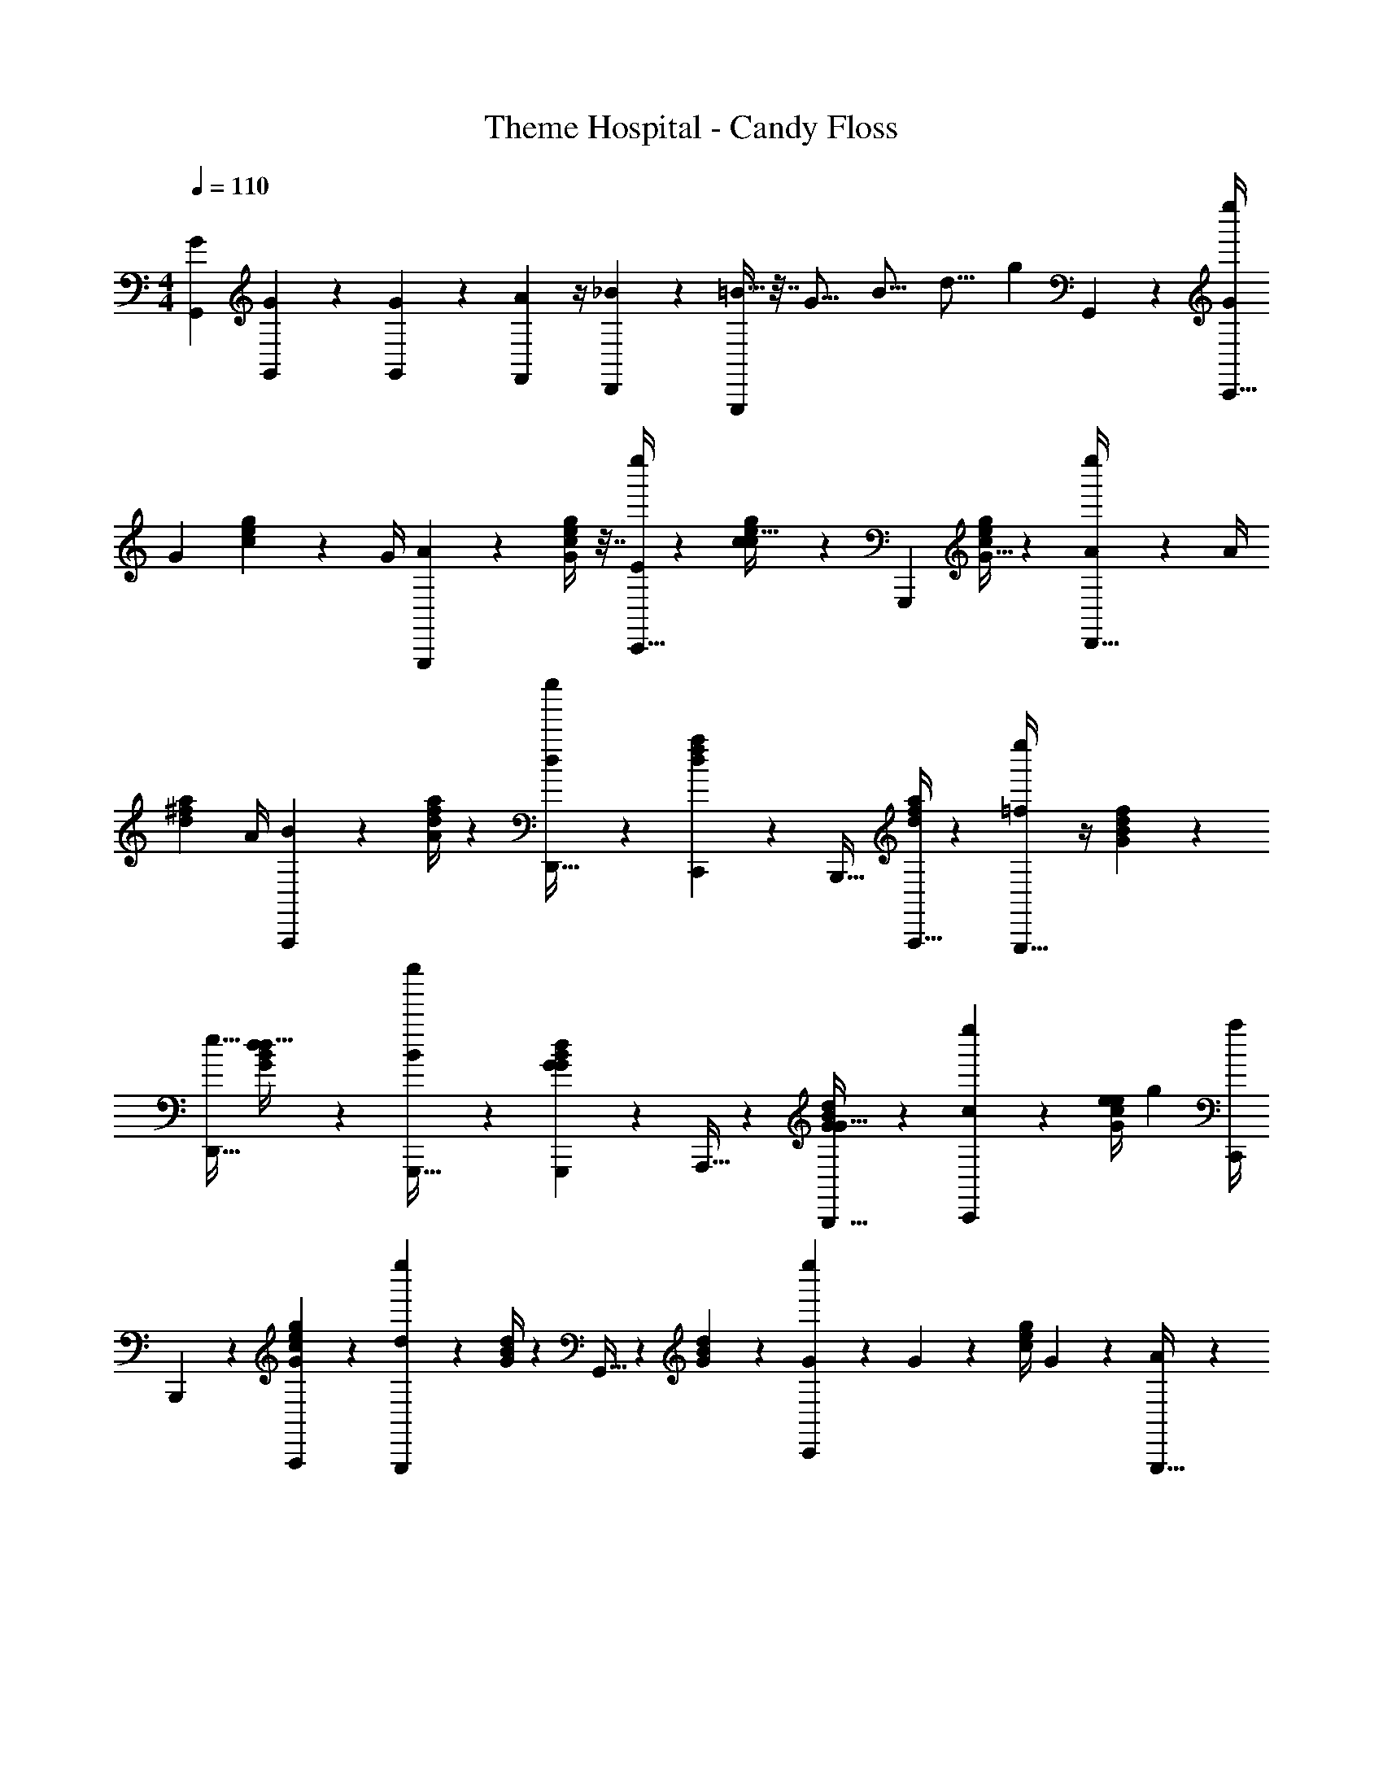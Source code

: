 X: 1
T: Theme Hospital - Candy Floss
Z: ABC Generated by Starbound Composer
L: 1/4
M: 4/4
Q: 1/4=110
K: C
[G,,2/9G2/9] [G,,2/9G2/9] z19/72 [G,,2/9G2/9] z/72 [F,,2/9A2/9] z/4 [D,,2/9_B2/9] z17/72 [G,,,/4=B15/32] z7/32 [z11/96G17/16] [z19/168B17/16] [z9/70d17/16] [z9/80g13/14] G,,13/14 z/112 [G/4e''/4C,,15/32] 
G2/9 [c2/9g2/9e2/9] z/72 [z29/120G/4] [A2/9G,,,11/24] z205/876 [c/4g/4e/4G/4] z7/32 [E/4e''/4C,,15/32] z13/56 [c2/9g2/9e2/9c15/32] z16/63 G,,,11/24 [c/4g/4e/4G15/32] z5/24 [A2/9e''2/9D,,15/32] z/36 A/4 
[z7/32^f2/9a2/9d2/9] [z55/224A/4] [B2/9A,,,11/24] z29/126 [f/4a/4d/4A/4] z19/84 [e''2/9D,,15/32d13/14] z59/227 [f2/9a2/9d2/9C,,11/24] z17/72 [z7/15B,,,15/32] [f/4a/4d/4A,,,15/32] z41/180 [=f2/9e''2/9G,,,15/32] z/4 [B2/9d2/9G2/9f11/24] z61/252 
[z13/28D,,15/32e15/32] [G2/9d2/9B2/9d15/32] z82/321 [B2/9e''2/9G,,,15/32] z124/469 [G2/9d2/9B2/9G,,,11/24G11/24] z67/293 A,,,15/32 z/112 [G2/9d2/9B2/9B,,,15/32G15/32] z94/379 [e''2/9C,,11/24c11/24] z17/72 [G/4e/4c/4e/4] [z7/32g2/9] [C,,/4a/4] 
B,,,2/9 z3/332 [A,,,2/9G2/9e2/9c2/9g2/9] z101/394 [e''2/9G,,,11/24d13/14] z5/21 [d/4G/4B/4] z55/252 G,,15/32 z2/269 [d2/9G2/9B2/9] z11/45 [G2/9e''2/9C,,11/24] z7/360 G2/9 z/72 [z2/9c/4g/4e/4] G2/9 z/36 [A2/9G,,,15/32] z71/288 
[c2/9g2/9e2/9G2/9] z91/383 [E/4e''/4C,,15/32] z31/140 [c/4g/4e/4c15/32] z9/40 G,,,15/32 z/160 [c2/9g2/9e2/9G11/24] z7/30 [z11/45A/4e''/4D,,15/32] A2/9 z6/445 [^f2/9a2/9d2/9] z5/252 [z2/9A/4] [B2/9A,,,15/32] z71/288 [f2/9a2/9d2/9A2/9] z73/288 
[e''/4D,,15/32d19/20] z2/9 [f2/9a2/9d2/9C,,15/32] z16/63 [z16/35B,,,11/24] [f/4a/4d/4A,,,15/32] z31/140 [e''/4=f15/32F15/32A15/32c15/32F,,19/20F,,,19/20] z8/35 [F2/9f2/9c2/9A2/9F,15/32] z23/90 [z4/9^F,,,11/24^f11/24^F,,13/14c13/14^F13/14A13/14] [f/4c/4A/4F/4^F,15/32] z17/72 [g2/9G2/9e2/9g2/9e''2/9G,,,15/32G15/32c15/32e15/32G,,19/20] z94/379 
e2/9 z82/321 c2/9 z67/288 A/4 z2/9 [G2/9e''2/9G,,15/32D15/32G,15/32B,15/32G,,,13/14] z37/144 [e2/9G,11/24G11/24B11/24d11/24g11/24] z7/458 =f2/9 z6/445 [z61/252G,,,/4e/4G,,15/32] A,,,2/9 [B,,,/4B/4G15/32B15/32d15/32g15/32] z7/32 [c2/9e''2/9C15/32E15/32C,,13/14] z43/166 [G,,,11/24c11/24e11/24g11/24c'11/24] z/120 
C,,15/32 z242/513 [A2/9e''2/9A,,,15/32] z2/139 [z23/96A/4] [z5/21A11/24e11/24a11/24c11/24] A2/9 z2/315 [B/4E,,,15/32] z41/180 [A2/9a15/32e15/32c15/32A15/32] z/4 [c2/9e''2/9A,,,11/24] z17/72 [a15/32e15/32c15/32A15/32A15/32] z/668 ^G,,,15/32 z/112 
[=F,,,15/32a15/32e15/32c15/32A15/32A15/32] [E2/9E,,,11/24e''15/4] z4/403 E2/9 z2/139 [z23/96e15/32B15/32^G15/32E15/32] E2/9 z/63 [F2/9B,,,15/32] z94/379 [E2/9e15/32B15/32E15/32G15/32] z17/72 [E,,11/24G13/14] z/96 [D,,15/32e15/32B15/32E15/32G15/32] z/80 C,,15/32 z4/407 [B,,,11/24e11/24B11/24G11/24E11/24] z/502 
[z17/72A/4e''/4A,,,15/32] A2/9 z4/403 [z17/70a15/32e15/32c15/32A15/32] A2/9 z/90 [B2/9E,,,15/32] z11/45 [A2/9a11/24e11/24c11/24A11/24] z23/90 [c/4e''/4A,,,15/32] z2/9 [d2/9A,,,15/32a15/32e15/32c15/32A15/32] z61/252 [e2/9C,,11/24] z61/252 [^C,,15/32a15/32e15/32c15/32A15/32] z/372 [f/4e''/4D,,15/32D,,,15/32D19/20=F19/20A19/20] z9/40 
[d2/9D,15/32d'15/32a15/32f15/32d15/32] z91/360 [a2/9^D,,,11/24^D,,11/24F13/14A13/14A,13/14] z7/30 [d/4^D,15/32^d'15/32a15/32f15/32^d15/32] z65/288 [e''2/9E,,15/32E,,,15/32^g19/20B,19/20E19/20B19/20G19/20] z71/288 [=D,,15/32e'15/32b15/32g15/32e15/32] =C,,11/24 z/96 [B,,,15/32e'15/32b15/32e15/32g15/32] z/96 [A2/9e''2/9A,,,15/32] z/252 [z31/126A/4] [z17/72A11/24a11/24c11/24e11/24] 
A2/9 z/359 [B/4E,,,15/32] z31/140 [A/4a15/32A15/32c15/32e15/32] z8/35 [c2/9e''2/9A,,,15/32] z23/90 [A,,,11/24a11/24A11/24c11/24e11/24A11/24] z/72 [z13/28C,,15/32] [z13/28^C,,15/32a15/32A15/32c15/32e15/32A15/32] [=d2/9D,,15/32e''34/9] z/63 [z23/96d/4] [z53/224a11/24f11/24d11/24A11/24] d2/9 z4/403 
[e/4A,,,15/32] z9/40 [d2/9a15/32f15/32d15/32A15/32] z78/313 [D,,11/24f13/14] z/668 [a15/32f15/32d15/32A15/32] A,,,15/32 [a15/32f15/32d15/32A15/32] z/48 [e''2/9f11/24F11/24c11/24A11/24=F,,13/14F,,,13/14] z17/72 [F/4f/4c/4A/4=F,15/32] z2/9 [z59/126^F,,,15/32^f15/32^F,,19/20c19/20^F19/20A19/20] 
[f2/9c2/9A2/9F2/9^F,15/32] z16/63 [=g2/9=G2/9e2/9g2/9e''2/9=G,,,11/24G11/24c11/24e11/24G,,13/14] z11/45 e/4 z41/180 c2/9 z/4 A2/9 z41/180 [G/4e''/4G,,15/32D15/32G,15/32B,15/32G,,,19/20] z8/35 [z5/21e/4G,15/32G15/32B15/32d15/32g15/32] =f2/9 z/90 [G,,,2/9e2/9G,,15/32] z/60 [z17/72A,,,/4] [B,,,2/9B2/9G11/24B11/24d11/24g11/24] z17/72 
[c/4e''/4C15/32E15/32=C,,19/20] z2/9 [G,,,15/32c15/32e15/32g15/32c'15/32] z3/263 C,,15/32 z103/224 [G/4e''/4C,,15/32] G2/9 z/126 [c2/9g2/9e2/9] z/84 [z5/21G/4] [A2/9G,,,11/24] z17/72 [c/4g/4e/4G/4] z9/40 [E/4e''/4C,,15/32] z31/140 
[c2/9g2/9e2/9c15/32] z101/394 [z9/20G,,,11/24] [c/4g/4e/4G15/32] z2/9 [A2/9e''2/9D,,15/32] z5/252 [z41/168A/4] [^f2/9a2/9d2/9] z/144 [z27/112A/4] [B2/9A,,,11/24] z61/252 [f/4a/4d/4A/4] z55/252 [e''2/9D,,15/32d13/14] z/4 [f2/9a2/9d2/9C,,11/24] z11/45 
B,,,15/32 z12/707 [f/4a/4d/4A,,,15/32] z3/14 [=f2/9e''2/9G,,,15/32] z71/288 [B2/9d2/9G2/9f11/24] z91/383 [D,,15/32e15/32] z/372 [G2/9d2/9B2/9d15/32] z91/360 [B2/9e''2/9G,,,15/32] z59/227 [G2/9d2/9B2/9G,,,11/24G11/24] z38/163 A,,,15/32 z/224 
[G2/9d2/9B2/9B,,,15/32G15/32] z61/252 [e''2/9C,,11/24c11/24] z/4 [z61/252G/4e/4c/4e/4] g2/9 z6/445 [z19/80C,,/4a/4] B,,,2/9 z/144 [A,,,2/9G2/9e2/9c2/9g2/9] z16/63 [e''2/9G,,,11/24d13/14] z61/252 [d/4G/4B/4] z19/84 G,,15/32 z/288 [d2/9G2/9B2/9] z65/252 
[z3/14G2/9e''2/9C,,11/24] G2/9 z/36 [z2/9c/4g/4e/4] G2/9 z5/252 [A2/9G,,,15/32] z63/251 [c2/9g2/9e2/9G2/9] z68/283 [E/4e''/4C,,15/32] z9/40 [c/4g/4e/4c15/32] z9/40 G,,,15/32 z/372 [c2/9g2/9e2/9G11/24] z59/252 [A/4e''/4D,,15/32] z/126 
[z3/14A2/9] [^f2/9a2/9d2/9] z/36 [z2/9A/4] [B2/9A,,,15/32] z23/90 [f2/9a2/9d2/9A2/9] z11/45 [e''/4D,,15/32d19/20] z19/84 [f2/9a2/9d2/9C,,15/32] z31/126 B,,,11/24 z/502 [f/4a/4d/4A,,,15/32] z37/168 [e''2/9=f15/32=F15/32A15/32c15/32=F,,19/20=F,,,19/20] z109/401 
[F2/9f2/9c2/9A2/9=F,15/32] z61/252 [z9/20^F,,,11/24^f11/24^F,,13/14c13/14^F13/14A13/14] [f/4c/4A/4F/4^F,15/32] z8/35 [g2/9G2/9e2/9g2/9e''2/9G,,,15/32G15/32c15/32e15/32G,,13/14] z78/313 e2/9 z74/315 c/4 z19/84 A/4 z13/60 [G2/9e''2/9G,,15/32D15/32G,15/32B,15/32G,,,13/14] z83/315 [z3/14e2/9G,11/24G11/24B11/24d11/24g11/24] =f2/9 z/36 
[G,,,/4e/4G,,15/32] A,,,2/9 [B,,,2/9B2/9G15/32B15/32d15/32g15/32] z23/90 [c2/9e''2/9C15/32E15/32C,,13/14] z11/45 [G,,,11/24c11/24e11/24g11/24c'11/24] C,,15/32 z47/96 [A2/9c2/9e''2/9=F,,,11/24] z/144 [c2/9A2/9] z/144 [z41/168c15/32A15/32=F15/32] [c2/9A2/9] z/36 [_B/4d/4C,,15/32] z3/14 
[A,,,2/9A2/9c2/9c15/32A15/32F15/32] z61/252 [^d2/9c2/9e''2/9F,,,11/24] z61/252 [B/4=d/4c15/32A15/32F15/32^d15/32] z31/140 [F,,,15/32c19/20A19/20] z/160 [c15/32A15/32F15/32d15/32] z/160 [E2/9G2/9C,,11/24e''15/4] z/90 [G2/9E2/9] z/144 [z35/144g15/32e15/32c15/32] [G2/9E2/9] z/126 [F2/9A2/9G,,,15/32] z61/252 [C2/9E2/9g11/24e11/24c11/24] z/4 
[F/4C,,15/32A19/20] z41/180 [z19/80_B,,,/4G/4g15/32e15/32c15/32_b15/32] F2/9 z/144 [A,,,2/9G13/14E13/14] z16/63 [G,,,2/9g11/24e11/24c11/24b11/24] z61/252 [z17/70F,,,/4c/4A/4e''/4] [c2/9A2/9] z/90 [z13/60c15/32A15/32F15/32] [c/4A/4] z/180 [C,,2/9=d2/9B2/9] z65/252 [A,,,2/9c2/9A2/9c11/24A11/24F11/24] z61/252 [^d/4c/4e''/4F,,,15/32] z5/24 
[B2/9=d2/9c15/32A15/32F15/32^d15/32] z94/379 [F,,,11/24c13/14A13/14] z/168 [c15/32A15/32F15/32d15/32] z3/224 [z17/72G,,,/4G/4F/4e''/4g19/20=d19/20=B19/20G19/20] [G2/9F2/9] z/60 [z31/140G,,,2/9] [G/4F/4] [A,,,2/9A2/9D2/9A11/24g11/24e11/24c11/24] z59/252 [B,,,/4_B/4G/4] z2/9 [=B,,,2/9F2/9e''2/9=B19/20g17/9f17/9d17/9B17/9] z/4 G,,,15/32 z3/332 
A,,,2/9 z205/876 B,,,15/32 [A2/9c2/9e''2/9F,,,15/32] z4/403 [c/4A/4] [z19/84c11/24A11/24F11/24] [c2/9A2/9] z/63 [_B/4d/4C,,15/32] z37/168 [A,,,/4A/4c/4c15/32A15/32F15/32] z41/168 [^d2/9c2/9e''2/9F,,,15/32] z61/252 [B2/9=d2/9c11/24A11/24F11/24^d11/24] z17/72 [F,,,15/32c19/20A19/20] z/668 
[c15/32A15/32F15/32d15/32] z/372 [E2/9G2/9C,,15/32e''34/9] z9/436 [z13/56G/4E/4] [z17/72g11/24e11/24c11/24] [G2/9E2/9] z/60 [F/4A/4G,,,15/32] z31/140 [C2/9E2/9g15/32e15/32c15/32] z94/379 [F2/9C,,11/24A13/14] z17/72 [_B,,,/4G/4g15/32e15/32c15/32b15/32] F2/9 [A,,,/4G19/20E19/20] z41/180 [G,,,2/9g15/32e15/32c15/32b15/32] z101/394 
[z31/140F,,,2/9c2/9A2/9e''2/9] [c2/9A2/9] z9/436 [z13/56c15/32A15/32F15/32] [c2/9A2/9] z/72 [C,,2/9=d2/9B2/9] z/4 [A,,,2/9c2/9A2/9c15/32A15/32F15/32] z/4 [^d2/9c2/9e''2/9F,,,11/24] z65/252 [B/4=d/4c15/32A15/32F15/32^d15/32] z3/14 [z13/28F,,,15/32c13/14A13/14] [c11/24A11/24F11/24d11/24] z/168 [z5/21G,,,/4G/4F/4e''/4g19/20=d19/20=B19/20G19/20] [G2/9F2/9] z/90 
[z17/70G,,,/4] [G2/9F2/9] z4/403 [A,,,2/9A2/9D2/9A15/32g15/32e15/32c15/32] z91/360 [B,,,2/9_B2/9G2/9] z41/180 [=B,,,/4F/4e''/4=B19/20g17/9f17/9d17/9B17/9] z33/140 [z13/28G,,,15/32] A,,,2/9 z/4 B,,,11/24 z/144 [z27/112G/4e''/4C,,15/32] G2/9 z/63 [c2/9g2/9e2/9] z/90 
[z17/70G/4] [A2/9G,,,11/24] z74/315 [c/4g/4e/4G/4] z31/140 [E/4e''/4C,,15/32] z8/35 [c2/9g2/9e2/9c15/32] z83/315 [z97/224G,,,11/24] [c/4g/4e/4G15/32] z23/96 [A2/9e''2/9D,,15/32] z/144 [z27/112A/4] [^f2/9a2/9d2/9] z/63 A2/9 z/252 [B/4A,,,15/32] z13/56 
[f/4a/4d/4A/4] z9/40 [e''2/9D,,15/32d13/14] z78/313 [f2/9a2/9d2/9C,,11/24] z59/252 B,,,15/32 z/288 [f2/9a2/9d2/9A,,,15/32] z/4 [=f2/9e''2/9G,,,15/32] z23/90 [B2/9d2/9G2/9f11/24] z205/876 [D,,15/32e15/32] [G2/9d2/9B2/9d15/32] z59/227 
[B2/9e''2/9G,,,11/24] z38/163 [G/4d/4B/4G,,,15/32G15/32] z11/48 [z11/24A,,,15/32] [G2/9d2/9B2/9B,,,15/32G15/32] z5/18 [e''2/9C,,11/24c11/24] z41/180 [z19/80G/4e/4c/4e/4] g2/9 z13/690 [z31/140C,,2/9a2/9] B,,,/4 [A,,,2/9G2/9e2/9c2/9g2/9] z91/360 [e''2/9G,,,11/24d13/14] z17/72 
[d/4G/4B/4] z13/60 G,,15/32 z3/332 [d2/9G2/9B2/9] z/4 [z7/32G/4e''/4C,,15/32] G2/9 z9/386 [z41/168c/4g/4e/4] G2/9 z/144 [A2/9G,,,15/32] z37/144 [c2/9g2/9e2/9G2/9] z17/72 [E/4e''/4C,,15/32] z7/32 [c2/9g2/9e2/9c15/32] z82/321 
G,,,15/32 z/668 [c2/9g2/9e2/9G11/24] z17/72 [A/4e''/4D,,15/32] [z7/32A2/9] [^f2/9a2/9d2/9] z5/288 [z29/120A/4] [B2/9A,,,11/24] z11/45 [f/4a/4d/4A/4] z2/9 [e''/4D,,15/32d19/20] z55/252 [f2/9a2/9d2/9C,,15/32] z16/63 B,,,11/24 
[f/4a/4d/4A,,,15/32] z17/72 [e''2/9=f15/32F15/32A15/32c15/32=F,,19/20F,,,19/20] z/4 [F2/9f2/9c2/9A2/9=F,15/32] z61/252 [^F,,,11/24^f11/24^F,,13/14c13/14^F13/14A13/14] z/168 [f/4c/4A/4F/4^F,15/32] z31/140 [g2/9G2/9e2/9g2/9e''2/9G,,,15/32G15/32c15/32e15/32G,,13/14] z91/360 e2/9 z17/72 c/4 z2/9 A/4 z65/288 
[G2/9e''2/9G,,15/32D15/32G,15/32B,15/32G,,,13/14] z71/288 [e2/9G,11/24G11/24B11/24d11/24g11/24] z/36 [z7/32=f2/9] [z55/224G,,,/4e/4G,,15/32] A,,,2/9 z/126 [B,,,2/9B2/9G15/32B15/32d15/32g15/32] z/4 [c2/9e''2/9C15/32E15/32C,,13/14] z16/63 [G,,,11/24c11/24e11/24g11/24c'11/24] z/168 C,,15/32 
